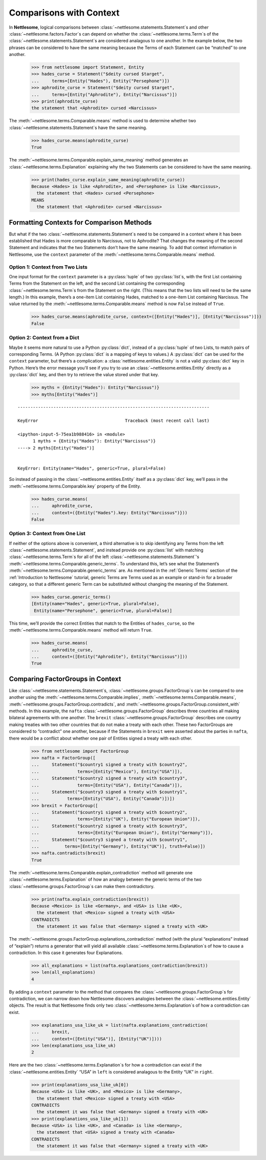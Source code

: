 .. _Comparisons with Context:

Comparisons with Context
========================

In **Nettlesome**, logical comparisons
between :class:`~nettlesome.statements.Statement`\s and other
:class:`~nettlesome.factors.Factor`\s can depend on whether
the :class:`~nettlesome.terms.Term`\s of the
:class:`~nettlesome.statements.Statement`\s are considered
analagous to one another. In the example below, the two phrases can be
considered to have the same meaning because the Terms of each Statement
can be “matched” to one another.

    >>> from nettlesome import Statement, Entity
    >>> hades_curse = Statement("$deity cursed $target",
    ...     terms=[Entity("Hades"), Entity("Persephone")])
    >>> aphrodite_curse = Statement("$deity cursed $target",
    ...     terms=[Entity("Aphrodite"), Entity("Narcissus")])
    >>> print(aphrodite_curse)
    the statement that <Aphrodite> cursed <Narcissus>

The :meth:`~nettlesome.terms.Comparable.means` method is used to determine
whether two :class:`~nettlesome.statements.Statement`\s have the same meaning.

    >>> hades_curse.means(aphrodite_curse)
    True

The :meth:`~nettlesome.terms.Comparable.explain_same_meaning` method
generates an :class:`~nettlesome.terms.Explanation`
explaining why the two Statements can be considered to have the
same meaning.

    >>> print(hades_curse.explain_same_meaning(aphrodite_curse))
    Because <Hades> is like <Aphrodite>, and <Persephone> is like <Narcissus>,
      the statement that <Hades> cursed <Persephone>
    MEANS
      the statement that <Aphrodite> cursed <Narcissus>


Formatting Contexts for Comparison Methods
------------------------------------------

But what if the two :class:`~nettlesome.statements.Statement`\s need to be
compared in a context where it
has been established that Hades is more comparable to Narcissus, not to
Aphrodite? That changes the meaning of the second Statement and
indicates that the two Statements don’t have the same meaning. To add
that context information in Nettlesome, use the ``context``
parameter of the :meth:`~nettlesome.terms.Comparable.means` method.

Option 1: Context from Two Lists
~~~~~~~~~~~~~~~~~~~~~~~~~~~~~~~~

One input format for the ``context``
parameter is a :py:class:`tuple` of two :py:class:`list`\s, with the first List containing Terms
from the Statement on the left, and the second List containing the
corresponding :class:`~nettlesome.terms.Term`\s from the
Statement on the right. (This means that
the two lists will need to be the same length.) In this example, there’s
a one-item List containing Hades, matched to a one-item List containing
Narcissus. The value returned by
the :meth:`~nettlesome.terms.Comparable.means` method is now ``False``
instead of ``True``.

    >>> hades_curse.means(aphrodite_curse, context=([Entity("Hades")], [Entity("Narcissus")]))
    False

Option 2: Context from a Dict
~~~~~~~~~~~~~~~~~~~~~~~~~~~~~

Maybe it seems more natural to use a Python :py:class:`dict`\, instead
of a :py:class:`tuple` of
two Lists, to match pairs of corresponding Terms.
(A Python :py:class:`dict` is a mapping of keys to values.)
A :py:class:`dict` can be used for the ``context``
parameter, but there’s a complication: a :class:`nettlesome.entities.Entity` is not a
valid :py:class:`dict` key in Python. Here’s the error message you'll see
if you try to use an :class:`~nettlesome.entities.Entity` directly
as a :py:class:`dict` key,
and then try to retrieve the value stored under that key.

    >>> myths = {Entity("Hades"): Entity("Narcissus")}
    >>> myths[Entity("Hades")]

::

    ---------------------------------------------------------------------------

    KeyError                                  Traceback (most recent call last)

    <ipython-input-5-75ea1b988416> in <module>
          1 myths = {Entity("Hades"): Entity("Narcissus")}
    ----> 2 myths[Entity("Hades")]


    KeyError: Entity(name="Hades", generic=True, plural=False)


So instead of passing in the :class:`~nettlesome.entities.Entity` itself
as a :py:class:`dict` key, we’ll pass in the :meth:`~nettlesome.terms.Comparable.key`
property of the Entity.

    >>> hades_curse.means(
    ...     aphrodite_curse,
    ...     context=({Entity("Hades").key: Entity("Narcissus")}))
    False

Option 3: Context from One List
~~~~~~~~~~~~~~~~~~~~~~~~~~~~~~~

If neither of the options above is convenient, a third alternative is
to skip identifying any Terms from the left
:class:`~nettlesome.statements.Statement`\, and instead provide
one :py:class:`list` with matching :class:`~nettlesome.terms.Term`\s for all of
the left :class:`~nettlesome.statements.Statement`\'s
:meth:`~nettlesome.terms.Comparable.generic_terms`\. To understand this, let’s see
what the Statement’s :meth:`~nettlesome.terms.Comparable.generic_terms` are. As
mentioned in the :ref:`Generic Terms` section of the :ref:`Introduction to Nettlesome`
tutorial, generic Terms are Terms used as an
example or stand-in for a broader category, so that a different generic
Term can be substituted without changing the meaning of the Statement.

    >>> hades_curse.generic_terms()
    [Entity(name="Hades", generic=True, plural=False),
     Entity(name="Persephone", generic=True, plural=False)]

This time, we’ll provide the correct Entities that match to the Entities
of ``hades_curse``, so the :meth:`~nettlesome.terms.Comparable.means` method
will return ``True``.

    >>> hades_curse.means(
    ...     aphrodite_curse,
    ...     context=([Entity("Aphrodite"), Entity("Narcissus")]))
    True

Comparing FactorGroups in Context
---------------------------------

Like :class:`~nettlesome.statements.Statement`\s, :class:`~nettlesome.groups.FactorGroup`\s
can be compared to one another using the
:meth:`~nettlesome.terms.Comparable.implies`, :meth:`~nettlesome.terms.Comparable.means`\,
:meth:`~nettlesome.groups.FactorGroup.contradicts`\, and
:meth:`~nettlesome.groups.FactorGroup.consistent_with` methods. In
this example, the ``nafta`` :class:`~nettlesome.groups.FactorGroup` describes
three countries all making bilateral agreements with one another.
The ``brexit`` :class:`~nettlesome.groups.FactorGroup`
describes one country making treaties with two other countries that do
not make a treaty with each other. These two FactorGroups are considered
to “contradict” one another, because if the Statements in ``brexit``
were asserted about the parties in ``nafta``, there would be a conflict
about whether one pair of Entities signed a treaty with each other.

    >>> from nettlesome import FactorGroup
    >>> nafta = FactorGroup([
    ...     Statement("$country1 signed a treaty with $country2",
    ...               terms=[Entity("Mexico"), Entity("USA")]),
    ...     Statement("$country2 signed a treaty with $country3",
    ...               terms=[Entity("USA"), Entity("Canada")]),
    ...     Statement("$country3 signed a treaty with $country1",
    ...           terms=[Entity("USA"), Entity("Canada")])])
    >>> brexit = FactorGroup([
    ...     Statement("$country1 signed a treaty with $country2",
    ...               terms=[Entity("UK"), Entity("European Union")]),
    ...     Statement("$country2 signed a treaty with $country3",
    ...               terms=[Entity("European Union"), Entity("Germany")]),
    ...     Statement("$country3 signed a treaty with $country1",
    ...          terms=[Entity("Germany"), Entity("UK")], truth=False)])
    >>> nafta.contradicts(brexit)
    True

The :meth:`~nettlesome.terms.Comparable.explain_contradiction` method
will generate one :class:`~nettlesome.terms.Explanation` of how
an analogy between the generic terms of the
two :class:`~nettlesome.groups.FactorGroup`\s can make them contradictory.

    >>> print(nafta.explain_contradiction(brexit))
    Because <Mexico> is like <Germany>, and <USA> is like <UK>,
      the statement that <Mexico> signed a treaty with <USA>
    CONTRADICTS
      the statement it was false that <Germany> signed a treaty with <UK>

The :meth:`~nettlesome.groups.FactorGroup.explanations_contradiction` method
(with the plural “explanations” instead of “explain”) returns a generator
that will yield all available :class:`~nettlesome.terms.Explanation`\s of
how to cause a contradiction. In this case it generates four Explanations.

    >>> all_explanations = list(nafta.explanations_contradiction(brexit))
    >>> len(all_explanations)
    4

By adding a ``context`` parameter to the method that compares the
:class:`~nettlesome.groups.FactorGroup`\s for contradiction, we can narrow
down how Nettlesome discovers analogies between
the :class:`~nettlesome.entities.Entity` objects. The result is that
Nettlesome finds only two :class:`~nettlesome.terms.Explanation`\s of
how a contradiction can exist.

    >>> explanations_usa_like_uk = list(nafta.explanations_contradiction(
    ...     brexit,
    ...     context=([Entity("USA")], [Entity("UK")])))
    >>> len(explanations_usa_like_uk)
    2

Here are the two :class:`~nettlesome.terms.Explanation`\s for how a contradiction
can exist if the :class:`~nettlesome.entities.Entity` “USA” in ``left`` is considered
analagous to the Entity “UK” in ``right``.

    >>> print(explanations_usa_like_uk[0])
    Because <USA> is like <UK>, and <Mexico> is like <Germany>,
      the statement that <Mexico> signed a treaty with <USA>
    CONTRADICTS
      the statement it was false that <Germany> signed a treaty with <UK>
    >>> print(explanations_usa_like_uk[1])
    Because <USA> is like <UK>, and <Canada> is like <Germany>,
      the statement that <USA> signed a treaty with <Canada>
    CONTRADICTS
      the statement it was false that <Germany> signed a treaty with <UK>

